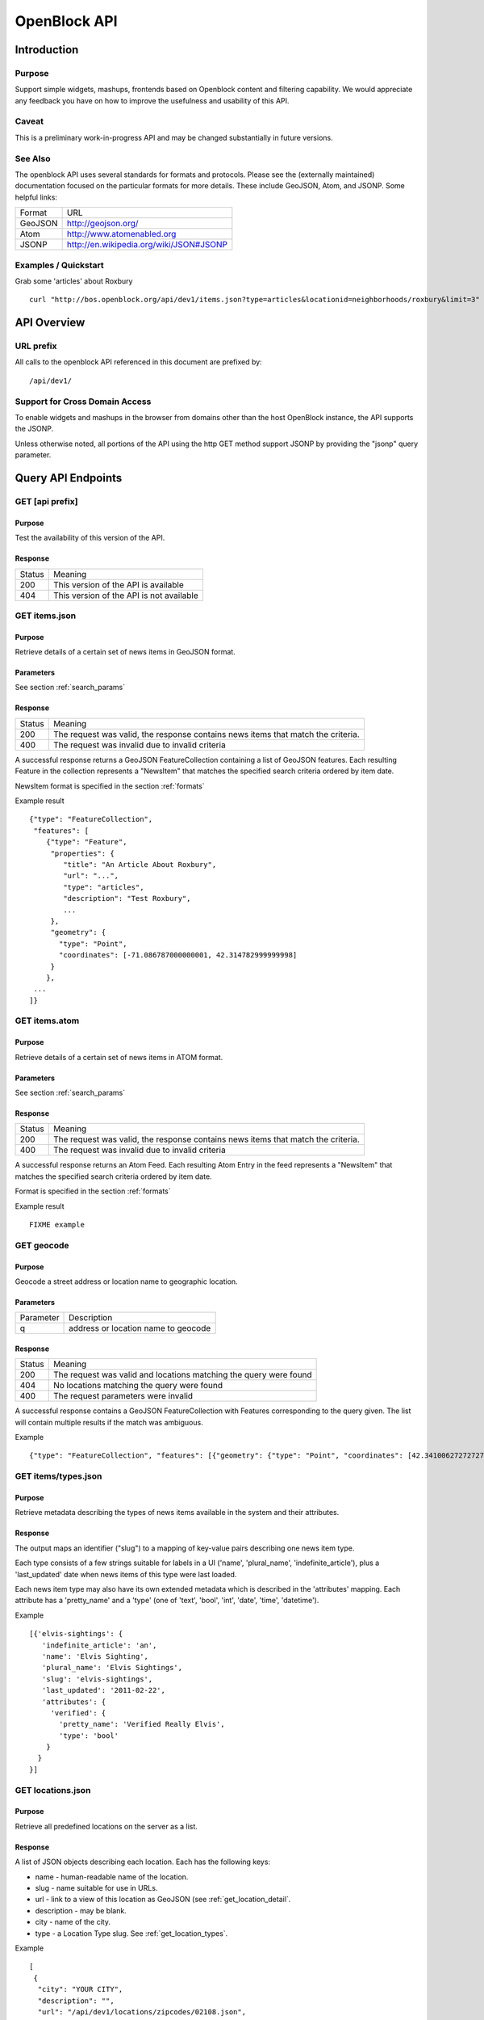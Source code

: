 =============
OpenBlock API
=============

Introduction 
============

Purpose
-------

Support simple widgets, mashups, frontends based on Openblock content and filtering capability.
We would appreciate any feedback you have on how to improve the usefulness and usability of this API.

Caveat
------
This is a preliminary work-in-progress API and may be changed 
substantially in future versions.   


See Also
--------

The openblock API uses several standards for formats and protocols.  Please see the (externally maintained) documentation focused on the particular formats for more details. These include GeoJSON, Atom, and JSONP. Some helpful links:

================== ============================================================
    Format			    URL
------------------ ------------------------------------------------------------
    GeoJSON                   http://geojson.org/
------------------ ------------------------------------------------------------
     Atom                     http://www.atomenabled.org
------------------ ------------------------------------------------------------
     JSONP                    http://en.wikipedia.org/wiki/JSON#JSONP
================== ============================================================


Examples / Quickstart
---------------------

Grab some 'articles' about Roxbury

:: 

    curl "http://bos.openblock.org/api/dev1/items.json?type=articles&locationid=neighborhoods/roxbury&limit=3" > items.json

    


API Overview
============

URL prefix
----------

All calls to the openblock API referenced in this document are prefixed by::

	/api/dev1/


Support for Cross Domain Access
-------------------------------

To enable widgets and mashups in the browser from domains other than the host OpenBlock instance, the API supports the JSONP.

Unless otherwise noted, all portions of the API using the http GET method support JSONP by 
providing the "jsonp" query parameter.



Query API Endpoints
===================


GET [api prefix]
----------------

Purpose
~~~~~~~

Test the availability of this version of the API.

Response
~~~~~~~~

================== ============================================================
    Status                                Meaning
------------------ ------------------------------------------------------------
      200             This version of the API is available
------------------ ------------------------------------------------------------
      404             This version of the API is not available
================== ============================================================





GET items.json
--------------

Purpose
~~~~~~~
Retrieve details of a certain set of news items in GeoJSON format.

Parameters
~~~~~~~~~~
See section :ref:`search_params`


Response
~~~~~~~~

================== ============================================================
    Status                                Meaning
------------------ ------------------------------------------------------------
      200          The request was valid, the response contains news items 
                   that match the criteria.
------------------ ------------------------------------------------------------
      400          The request was invalid due to invalid criteria
================== ============================================================


A successful response returns a GeoJSON FeatureCollection containing a list of 
GeoJSON features.  Each resulting Feature in the collection represents a "NewsItem" 
that matches the specified search criteria ordered by item date.

NewsItem format is specified in the section :ref:`formats`


Example result

::

    {"type": "FeatureCollection", 
     "features": [
        {"type": "Feature", 
         "properties": {
            "title": "An Article About Roxbury",
            "url": "...", 
            "type": "articles",
            "description": "Test Roxbury",
            ...
         },
         "geometry": {
           "type": "Point", 
           "coordinates": [-71.086787000000001, 42.314782999999998]
         }
        }, 
     ...
    ]}

GET items.atom
--------------

Purpose
~~~~~~~
Retrieve details of a certain set of news items in ATOM format.

Parameters
~~~~~~~~~~
See section :ref:`search_params`

Response
~~~~~~~~

================== ============================================================
    Status                                Meaning
------------------ ------------------------------------------------------------
      200          The request was valid, the response contains news items 
                   that match the criteria.
------------------ ------------------------------------------------------------
      400          The request was invalid due to invalid criteria
================== ============================================================


A successful response returns an Atom Feed.  Each resulting Atom Entry in the feed 
represents a "NewsItem" that matches the specified search criteria ordered by item date.

Format is specified in the section :ref:`formats`

Example result

::

    FIXME example

GET geocode
-----------

Purpose
~~~~~~~

Geocode a street address or location name to geographic location.


Parameters
~~~~~~~~~~

================== ==========================================================================
    Parameter                                Description
------------------ --------------------------------------------------------------------------
        q          address or location name to geocode 
================== ==========================================================================

Response
~~~~~~~~

================== ============================================================
    Status                                Meaning
------------------ ------------------------------------------------------------
      200          The request was valid and locations matching the query 
                   were found
------------------ ------------------------------------------------------------
      404          No locations matching the query were found 
------------------ ------------------------------------------------------------
      400          The request parameters were invalid
================== ============================================================


A successful response contains a GeoJSON FeatureCollection with Features corresponding to the query given.  The list will contain multiple results if
the match was ambiguous.

Example

:: 

    {"type": "FeatureCollection", "features": [{"geometry": {"type": "Point", "coordinates": [42.34100627272727, -71.056181363636369]}, "type": "Feature", "properties": {"city": "Boston", "zip": "02127", "state": "MA", "address": "123 W 4th St.", "query": "123 4th st", "type": "address"}}]


GET items/types.json 
--------------------

Purpose
~~~~~~~

Retrieve metadata describing the types of news items available in the
system and their attributes.

Response
~~~~~~~~

The output maps an identifier ("slug") to a mapping of key-value pairs
describing one news item type.

Each type consists of a few strings suitable for labels in a UI
('name', 'plural_name', 'indefinite_article'), plus a 'last_updated'
date when news items of this type were last loaded.

Each news item type may also have its own extended metadata which is
described in the 'attributes' mapping.  Each attribute has a
'pretty_name' and a 'type' (one of 'text', 'bool', 'int', 'date',
'time', 'datetime').

Example

::

   [{'elvis-sightings': {
      'indefinite_article': 'an',
      'name': 'Elvis Sighting',
      'plural_name': 'Elvis Sightings',
      'slug': 'elvis-sightings',
      'last_updated': '2011-02-22',
      'attributes': {
        'verified': {
          'pretty_name': 'Verified Really Elvis',
          'type': 'bool'
       }
     }
   }]


.. _get_locations:

GET locations.json
------------------

Purpose
~~~~~~~

Retrieve all predefined locations on the server as a list.

Response
~~~~~~~~

A list of JSON objects describing each location. Each has the
following keys:

* name - human-readable name of the location.
* slug - name suitable for use in URLs.
* url - link to a view of this location as GeoJSON (see :ref:`get_location_detail`.
* description - may be blank.
* city - name of the city.
* type - a Location Type slug. See :ref:`get_location_types`.

Example

::

    [
     {
      "city": "YOUR CITY", 
      "description": "", 
      "url": "/api/dev1/locations/zipcodes/02108.json", 
      "type": "zipcodes", 
      "slug": "02108", 
      "name": "02108"
     }, 
     {
      "city": "YOUR CITY", 
      "description": "", 
      "url": "/api/dev1/locations/neighborhoods/allstonbrighton.json", 
      "type": "neighborhoods", 
      "slug": "allstonbrighton", 
      "name": "Allston/Brighton"
     }
    ]

.. _get_location_detail:

GET locations/<locationid>.json
--------------------------------

Purpose
~~~~~~~
Retrieve detailed geometry information about a particular predefined location. 
Available URLs can be discovered by querying the locations.json
endpoint, see :ref:`get_locations`


Response
~~~~~~~~

A GeoJSON Feature object representing one named location.

Example

::

     { "type": "Feature",
      "geometry": {
        "type": "Polygon",
        "coordinates": [
          [102.0, 0.0], [103.0, 1.0], [104.0, 0.0], [105.0, 1.0], ...
          ]
        },
      "properties": {
        "type": "zipcode",
        "city": "boston",
        "name": "02115",
        "slug": "02115",
        "description": "lorem ipsum blah blah",
        "centroid": "POINT (101.0 0.5)",
        "area": 3633354.76,
        "source": "http://example.com/zip_codes_or_something",
        "population": null,
        }
      },



.. _get_location_types:

GET locations/types.json
------------------------

Purpose
~~~~~~~
Retrieve a list of location types, eg "towns" "zipcodes" etc which can 
be used to filter locations.

Response
~~~~~~~~

A JSON list describing the location types available.

Example

:: 

     FIXME [ 'towns' = { 'pretty_name': 'Town',
                   'plural_name': "Towns",
                   ...
                  }, 
        <location_type_id> = {...},
     ]




.. _search_params:


Item Search Parameters
======================

Search parameters specified select all items that match all criteria simultaneously, eg specifying type="crimereport"&locationid="neighborhoods/roxbury" selects all items that are of type "crimereport" AND in the Roxbury neighborhood and no other items.

Spatial Filtering
-----------------

Spatial filters allow the selection of items based on geographic areas. 
At most one spatial filter may be applied per API request.


Predefined Area
~~~~~~~~~~~~~~~

Selects items in some predefined area on the server, eg a neighborhood, zipcode etc. To discover predefined areas see the endpoint "GET locations.json"

================== ==========================================================================
    Parameter                                Description
------------------ --------------------------------------------------------------------------
   locationid      server provided identifier for predefined location.
                   eg: "neighborhoods/roxbury"
================== ==========================================================================


Bounding Circle
~~~~~~~~~~~~~~~

Selects items within some distance of a given point.

================== ==========================================================================
    Parameter                                Description
------------------ --------------------------------------------------------------------------
      center	    <lon>,<lat> comma separated list of 2 floating point 
                    values representing the latitude and longitude of the 
                    center of the circle. eg: center=-71.191153, 42.227865
------------------ --------------------------------------------------------------------------
      radius	   positive floating point maximum distance in meters from the specified 
                   center point
================== ==========================================================================


Other Filters
-------------


News Item Type 
~~~~~~~~~~~~~~

Restricts results to a single type of news item, eg only crime reports.  The full
set of types available can be retrieved by querying the schema types list api endpoint or by inspection of the values of the 'type' field of news items returned from the api. 
See 'GET newsitems/types.json' 

================== ==========================================================================
    Parameter                                Description
------------------ --------------------------------------------------------------------------
      type         schemaid of the type to retrict results to, eg crimereport
================== ==========================================================================


Date Range
~~~~~~~~~~

Restricts results to items within a time range

================== ==========================================================================
    Parameter                                Description
------------------ --------------------------------------------------------------------------
     startdate     limits items to only those newer than the given date.
                   date format is MMDDYYYY 
------------------ --------------------------------------------------------------------------
     enddate       limits items to only those older than the given date.
                   date format is MMDDYYYY 
================== ==========================================================================



Result Limit and Offset
~~~~~~~~~~~~~~~~~~~~~~~

================== ==========================================================================
    Parameter                                Description
------------------ --------------------------------------------------------------------------
     limit         maximum number of items to return. default is 25, max 200
------------------ --------------------------------------------------------------------------
     offset        skip this number of items before returning results. default is 0 
================== ==========================================================================



.. _formats:


News Item Formats
=================


NewsItem JSON Format
--------------------

A NewsItem is represented by a GeoJSON Feature containing: 
a "geometry" attribute representing its specific location, generally a Point.
an "id" attribute containing the url of the item
a "properties" attribute containing details of the news item according to its schema. 

See the GeoJSON specification for additional information on GeoJSON: 
http://geojson.org/geojson-spec.html

FIXME: more detail on attributes


NewsItem Atom Format
--------------------

generally follows Atom specification
location information is specified with GeoRSS-Simple
Extended schema attributes are specified in "http://openblock.org/ns/0" namespace.

FIXME: more detail


